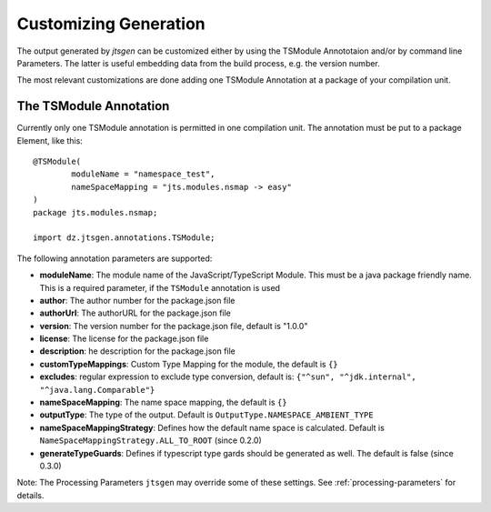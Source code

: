 Customizing Generation
======================

The output generated by `jtsgen` can be customized either by using the TSModule Annototaion and/or by
command line Parameters. The latter is useful embedding data from the build process, e.g. the version number.

The most relevant customizations are done adding one TSModule Annotation at a package of your compilation unit.

The TSModule Annotation
-----------------------

Currently only one TSModule annotation is permitted in one compilation unit. The annotation must be put to a package
Element, like this::

    @TSModule(
            moduleName = "namespace_test",
            nameSpaceMapping = "jts.modules.nsmap -> easy"
    )
    package jts.modules.nsmap;

    import dz.jtsgen.annotations.TSModule;

The following annotation parameters are supported:

-  **moduleName**: The module name of the JavaScript/TypeScript Module.
   This must be a java package friendly name. This is a required parameter, if the
   ``TSModule`` annotation is used
-  **author**: The author number for the package.json file
-  **authorUrl**: The authorURL for the package.json file
-  **version**: The version number for the package.json file, default is
   "1.0.0"
-  **license**: The license for the package.json file
-  **description**: he description for the package.json file
-  **customTypeMappings**: Custom Type Mapping for the module, the
   default is ``{}``
-  **excludes**: regular expression to exclude type conversion, default
   is: ``{"^sun", "^jdk.internal", "^java.lang.Comparable"}``
-  **nameSpaceMapping**: The name space mapping, the default is ``{}``
-  **outputType**: The type of the output. Default is
   ``OutputType.NAMESPACE_AMBIENT_TYPE``
-  **nameSpaceMappingStrategy**: Defines how the default name space is
   calculated. Default is ``NameSpaceMappingStrategy.ALL_TO_ROOT``
   (since 0.2.0)
-  **generateTypeGuards**: Defines if typescript type gards should be generated as well. The default is false
   (since 0.3.0)

Note: The Processing Parameters ``jtsgen`` may override some of these settings. See :ref:`processing-parameters`
for details.

